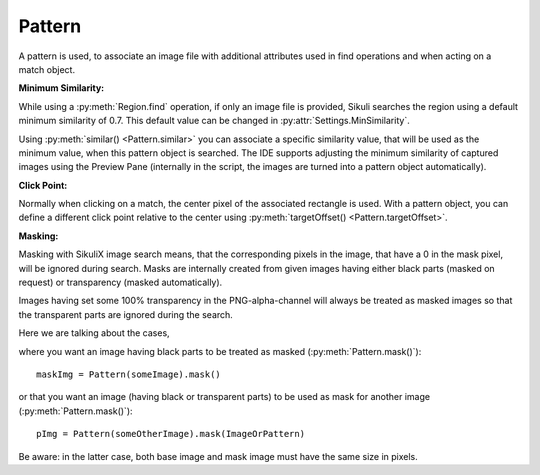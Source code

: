 Pattern
=======

.. py:class:: Pattern

A pattern is used, to associate an image file with additional attributes used in find
operations and when acting on a match object.

**Minimum Similarity:** 

While using a :py:meth:`Region.find` operation, 
if only an image file is provided, Sikuli searches
the region using a default minimum similarity of 0.7.
This default value can be changed in :py:attr:`Settings.MinSimilarity`.

Using :py:meth:`similar() <Pattern.similar>` you can associate a specific similarity
value, that will be used as the minimum value, when this pattern object is searched. 
The IDE supports adjusting the minimum similarity of captured images using the Preview Pane
(internally in the script, the images are turned into a pattern object automatically).

**Click Point:**

Normally when clicking on a match, the center pixel of the associated
rectangle is used. With a pattern object, you can define a different click point 
relative to the center using :py:meth:`targetOffset() <Pattern.targetOffset>`.

.. versionadded:: 1.1.4

**Masking:**

Masking with SikuliX image search means, that the corresponding pixels in the image, that have a 0 in the mask pixel,
will be ignored during search. Masks are internally created from given images having either
black parts (masked on request) or transparency (masked automatically).

Images having set some 100% transparency in the PNG-alpha-channel will always be treated as masked images so that
the transparent parts are ignored during the search.

Here we are talking about the cases,

where you want an image having black parts to be treated as masked (:py:meth:`Pattern.mask()`)::

        maskImg = Pattern(someImage).mask()

or that you want an image (having black or transparent parts) to be used as mask for another image (:py:meth:`Pattern.mask()`)::

        pImg = Pattern(someOtherImage).mask(ImageOrPattern)

Be aware: in the latter case, both base image and mask image must have the same size in pixels.

.. py:class:: Pattern

  .. py:method:: Pattern(string)

    :param string: a path to an image file
    :return: the pattern object

    This will initialize a new pattern object without any additional attributes.
    As long as no pattern methods are used additionally, it is the same as just
    using the image file name itself in the find operation.

  .. py:method:: similar(similarity)

    Set the minimum similarity of the given Pattern object to the specified value.

    :param similarity: the minimum similarity to use in a find operation. The value should be between 0 and 1.
    :return: the pattern object

  .. py:method:: exact()

    Set the minimum similarity of the given Pattern object to 0.99, which means exact match is required.

    :return: the pattern object

  .. versionadded:: 1.1.3

  .. py:method:: resize(factor)

    A decimal value greater 0 and not equal to 1 to switch the feature on.

    With this setting you can tell SikuliX to resize the given image before a search operation using the given factor,
    which is applied to both width and height.
    The implementation internally uses the standard behavior of resizing a Java-AWT-BufferedImage.
    See also: :py:attr:`Settings.AlwaysResize`

    To switch the feature off again, just assign 0 or 1.

    :param factor: a decimal value
    :return: the pattern object

  .. py:method:: targetOffset(dx, dy)

    For the given Pattern object define a click offset. By default, the click point is the center of the found match. By setting the target offset, it is possible to specify a click point other than the center. *dx* and *dy* will be used to calculate the position relative to the center.

    :param dx: x offset from the center
    :param dy: y offset from the center
    :return: the pattern object

  .. py:method:: getFilename()

    Get the filename of the image contained in the Pattern object.

    :return: a filename as a string

  .. py:method:: getTargetOffset()

    Get the target offset of the Pattern object.

    :return: a :py:class:`Location` object as the target offset

    .. versionadded:: 1.1.4

  .. py:method:: mask([imageOrPattern])

    :param imageOrPattern: image filename, Image or Pattern

    If a mask can be derived from imageOrPattern (image has transparent or black parts or is a Pattern with a mask),
    then it will become the mask for this pattern.

    If ``imageOrPattern`` is omitted: The pattern will be treated as masked based on black parts of the image.

    :return: the modified pattern

